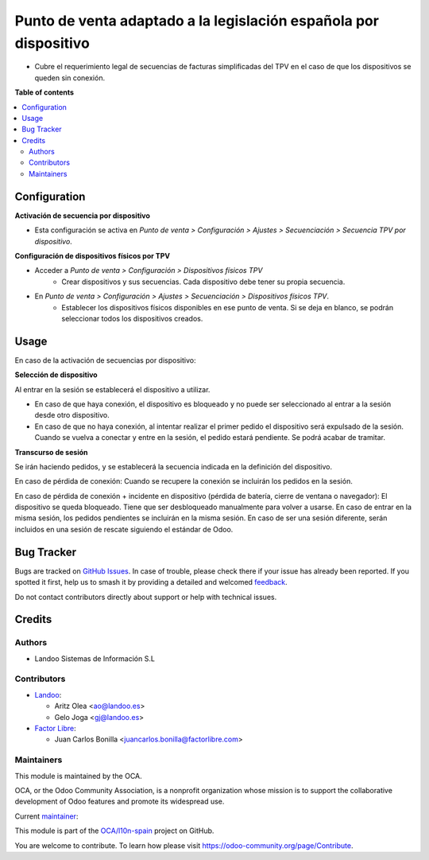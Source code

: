 =================================================================
Punto de venta adaptado a la legislación española por dispositivo
=================================================================

.. 
   !!!!!!!!!!!!!!!!!!!!!!!!!!!!!!!!!!!!!!!!!!!!!!!!!!!!
   !! This file is generated by oca-gen-addon-readme !!
   !! changes will be overwritten.                   !!
   !!!!!!!!!!!!!!!!!!!!!!!!!!!!!!!!!!!!!!!!!!!!!!!!!!!!
   !! source digest: sha256:83bfdd3b6522d0c748c3c482206b5ffc555824971f8add3da55218d3b4f7ad75
   !!!!!!!!!!!!!!!!!!!!!!!!!!!!!!!!!!!!!!!!!!!!!!!!!!!!

.. |badge1| image:: https://img.shields.io/badge/maturity-Beta-yellow.png
    :target: https://odoo-community.org/page/development-status
    :alt: Beta
.. |badge2| image:: https://img.shields.io/badge/licence-AGPL--3-blue.png
    :target: http://www.gnu.org/licenses/agpl-3.0-standalone.html
    :alt: License: AGPL-3
.. |badge3| image:: https://img.shields.io/badge/github-OCA%2Fl10n--spain-lightgray.png?logo=github
    :target: https://github.com/OCA/l10n-spain/tree/16.0/l10n_es_pos_by_device
    :alt: OCA/l10n-spain
.. |badge4| image:: https://img.shields.io/badge/weblate-Translate%20me-F47D42.png
    :target: https://translation.odoo-community.org/projects/l10n-spain-16-0/l10n-spain-16-0-l10n_es_pos_by_device
    :alt: Translate me on Weblate
.. |badge5| image:: https://img.shields.io/badge/runboat-Try%20me-875A7B.png
    :target: https://runboat.odoo-community.org/builds?repo=OCA/l10n-spain&target_branch=16.0
    :alt: Try me on Runboat

|badge1| |badge2| |badge3| |badge4| |badge5|

* Cubre el requerimiento legal de secuencias de facturas simplificadas del TPV
  en el caso de que los dispositivos se queden sin conexión.

**Table of contents**

.. contents::
   :local:

Configuration
=============

**Activación de secuencia por dispositivo**

* Esta configuración se activa en *Punto de venta > Configuración > Ajustes > Secuenciación > Secuencia TPV por dispositivo*.

**Configuración de dispositivos físicos por TPV**

* Acceder a *Punto de venta > Configuración > Dispositivos físicos TPV*
   - Crear dispositivos y sus secuencias. Cada dispositivo debe tener su
     propia secuencia.

* En *Punto de venta > Configuración > Ajustes > Secuenciación > Dispositivos físicos TPV*.
   - Establecer los dispositivos físicos disponibles en ese punto de venta.
     Si se deja en blanco, se podrán seleccionar todos los dispositivos creados.

Usage
=====

En caso de la activación de secuencias por dispositivo:

**Selección de dispositivo**

Al entrar en la sesión se establecerá el dispositivo a utilizar.

* En caso de que haya conexión, el dispositivo es bloqueado y no puede ser
  seleccionado al entrar a la sesión desde otro dispositivo.

* En caso de que no haya conexión, al intentar realizar el primer pedido
  el dispositivo será expulsado de la sesión. Cuando se vuelva a conectar y
  entre en la sesión, el pedido estará pendiente. Se podrá acabar de tramitar.

**Transcurso de sesión**

Se irán haciendo pedidos, y se establecerá la secuencia indicada en la
definición del dispositivo.

En caso de pérdida de conexión: Cuando se recupere la conexión se incluirán los
pedidos en la sesión.

En caso de pérdida de conexión + incidente en dispositivo (pérdida de batería,
cierre de ventana o navegador): El dispositivo se queda bloqueado. Tiene que
ser desbloqueado manualmente para volver a usarse. En caso de entrar en la misma
sesión, los pedidos pendientes se incluirán en la misma sesión. En caso de ser
una sesión diferente, serán incluidos en una sesión de rescate siguiendo el
estándar de Odoo.

Bug Tracker
===========

Bugs are tracked on `GitHub Issues <https://github.com/OCA/l10n-spain/issues>`_.
In case of trouble, please check there if your issue has already been reported.
If you spotted it first, help us to smash it by providing a detailed and welcomed
`feedback <https://github.com/OCA/l10n-spain/issues/new?body=module:%20l10n_es_pos_by_device%0Aversion:%2016.0%0A%0A**Steps%20to%20reproduce**%0A-%20...%0A%0A**Current%20behavior**%0A%0A**Expected%20behavior**>`_.

Do not contact contributors directly about support or help with technical issues.

Credits
=======

Authors
~~~~~~~

* Landoo Sistemas de Información S.L

Contributors
~~~~~~~~~~~~

* `Landoo <https://www.landoo.es>`_:

  * Aritz Olea <ao@landoo.es>
  * Gelo Joga <gj@landoo.es>

* `Factor Libre <https://www.factorlibre.com>`_:

  * Juan Carlos Bonilla <juancarlos.bonilla@factorlibre.com>

Maintainers
~~~~~~~~~~~

This module is maintained by the OCA.

.. image:: https://odoo-community.org/logo.png
   :alt: Odoo Community Association
   :target: https://odoo-community.org

OCA, or the Odoo Community Association, is a nonprofit organization whose
mission is to support the collaborative development of Odoo features and
promote its widespread use.

.. |maintainer-ao-landoo| image:: https://github.com/ao-landoo.png?size=40px
    :target: https://github.com/ao-landoo
    :alt: ao-landoo

Current `maintainer <https://odoo-community.org/page/maintainer-role>`__:

|maintainer-ao-landoo| 

This module is part of the `OCA/l10n-spain <https://github.com/OCA/l10n-spain/tree/16.0/l10n_es_pos_by_device>`_ project on GitHub.

You are welcome to contribute. To learn how please visit https://odoo-community.org/page/Contribute.

